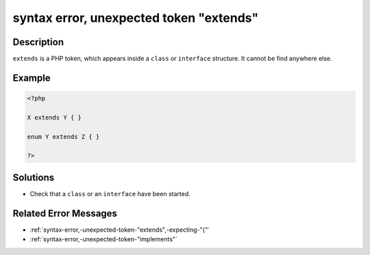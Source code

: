 .. _syntax-error,-unexpected-token-"extends":

syntax error, unexpected token "extends"
----------------------------------------
 
.. meta::
	:description:
		syntax error, unexpected token "extends": ``extends`` is a PHP token, which appears inside a ``class`` or ``interface`` structure.
	:og:image: https://php-errors.readthedocs.io/en/latest/_static/logo.png
	:og:type: article
	:og:title: syntax error, unexpected token &quot;extends&quot;
	:og:description: ``extends`` is a PHP token, which appears inside a ``class`` or ``interface`` structure
	:og:url: https://php-errors.readthedocs.io/en/latest/messages/syntax-error%2C-unexpected-token-%22extends%22.html
	:og:locale: en
	:twitter:card: summary_large_image
	:twitter:site: @exakat
	:twitter:title: syntax error, unexpected token "extends"
	:twitter:description: syntax error, unexpected token "extends": ``extends`` is a PHP token, which appears inside a ``class`` or ``interface`` structure
	:twitter:creator: @exakat
	:twitter:image:src: https://php-errors.readthedocs.io/en/latest/_static/logo.png

.. raw:: html

	<script type="application/ld+json">{"@context":"https:\/\/schema.org","@graph":[{"@type":"WebPage","@id":"https:\/\/php-errors.readthedocs.io\/en\/latest\/tips\/syntax-error,-unexpected-token-\"extends\".html","url":"https:\/\/php-errors.readthedocs.io\/en\/latest\/tips\/syntax-error,-unexpected-token-\"extends\".html","name":"syntax error, unexpected token \"extends\"","isPartOf":{"@id":"https:\/\/www.exakat.io\/"},"datePublished":"Mon, 24 Mar 2025 18:05:07 +0000","dateModified":"Mon, 24 Mar 2025 18:05:07 +0000","description":"``extends`` is a PHP token, which appears inside a ``class`` or ``interface`` structure","inLanguage":"en-US","potentialAction":[{"@type":"ReadAction","target":["https:\/\/php-tips.readthedocs.io\/en\/latest\/tips\/syntax-error,-unexpected-token-\"extends\".html"]}]},{"@type":"WebSite","@id":"https:\/\/www.exakat.io\/","url":"https:\/\/www.exakat.io\/","name":"Exakat","description":"Smart PHP static analysis","inLanguage":"en-US"}]}</script>

Description
___________
 
``extends`` is a PHP token, which appears inside a ``class`` or ``interface`` structure. It cannot be find anywhere else.

Example
_______

.. code-block:: php

   <?php
   
   X extends Y { }
   
   enum Y extends Z { }
   
   ?>

Solutions
_________

+ Check that a ``class`` or an ``interface`` have been started.

Related Error Messages
______________________

+ :ref:`syntax-error,-unexpected-token-"extends",-expecting-"{"`
+ :ref:`syntax-error,-unexpected-token-"implements"`
